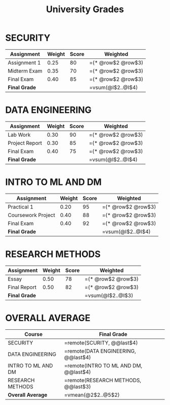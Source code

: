 #+TITLE: University Grades
#+CATEGORY: Grades

* SECURITY
| Assignment            | Weight | Score | Weighted |
|-----------------------+--------+-------+----------|
| Assignment 1          |   0.25 |   80  | =(* @row$2 @row$3) |
| Midterm Exam          |   0.35 |   70  | =(* @row$2 @row$3) |
| Final Exam            |   0.40 |   85  | =(* @row$2 @row$3) |
|-----------------------+--------+-------+----------|
| *Final Grade*         |        |       | =vsum(@I$2..@I$4) |

* DATA ENGINEERING
| Assignment            | Weight | Score | Weighted |
|-----------------------+--------+-------+----------|
| Lab Work              |   0.30 |   90  | =(* @row$2 @row$3) |
| Project Report        |   0.30 |   85  | =(* @row$2 @row$3) |
| Final Exam            |   0.40 |   75  | =(* @row$2 @row$3) |
|-----------------------+--------+-------+----------|
| *Final Grade*         |        |       | =vsum(@I$2..@I$4) |

* INTRO TO ML AND DM
| Assignment            | Weight | Score | Weighted |
|-----------------------+--------+-------+----------|
| Practical 1           |   0.20 |   95  | =(* @row$2 @row$3) |
| Coursework Project    |   0.40 |   88  | =(* @row$2 @row$3) |
| Final Exam            |   0.40 |   92  | =(* @row$2 @row$3) |
|-----------------------+--------+-------+----------|
| *Final Grade*         |        |       | =vsum(@I$2..@I$4) |

* RESEARCH METHODS
| Assignment            | Weight | Score | Weighted |
|-----------------------+--------+-------+----------|
| Essay                 |   0.50 |   78  | =(* @row$2 @row$3) |
| Final Report          |   0.50 |   82  | =(* @row$2 @row$3) |
|-----------------------+--------+-------+----------|
| *Final Grade*         |        |       | =vsum(@I$2..@I$3) |

* OVERALL AVERAGE
| Course               | Final Grade |
|----------------------+-------------|
| SECURITY             | =remote(SCURITY, @@last$4) |
| DATA ENGINEERING     | =remote(DATA ENGINEERING, @@last$4) |
| INTRO TO ML AND DM   | =remote(INTRO TO ML AND DM, @@last$4) |
| RESEARCH METHODS     | =remote(RESEARCH METHODS, @@last$3) |
|----------------------+-------------|
| *Overall Average*    | =vmean(@2$2..@5$2) |

